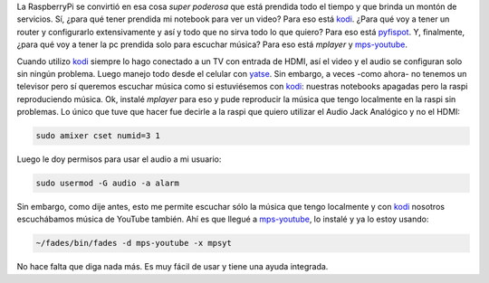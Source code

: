 .. title: Audio en RaspberryPi
.. slug: audio-en-raspberrypi
.. date: 2016-02-08 15:42:41 UTC-03:00
.. tags: raspberrypi, red libre, perú, las lomas
.. category: 
.. link: 
.. description: 
.. type: text

La RaspberryPi se convirtió en esa cosa *super poderosa* que está
prendida todo el tiempo y que brinda un montón de servicios. Sí, ¿para
qué tener prendida mi notebook para ver un video? Para eso está
kodi_. ¿Para qué voy a tener un router y configurarlo extensivamente
y así y todo que no sirva todo lo que quiero? Para eso está
pyfispot_. Y, finalmente, ¿para qué voy a tener la pc prendida solo
para escuchar música? Para eso está `mplayer` y mps-youtube_.

Cuando utilizo kodi_ siempre lo hago conectado a un TV con entrada de
HDMI, así el video y el audio se configuran solo sin ningún
problema. Luego manejo todo desde el celular con yatse_. Sin embargo,
a veces -como ahora- no tenemos un televisor pero sí queremos escuchar
música como si estuviésemos con kodi_: nuestras notebooks apagadas
pero la raspi reproduciendo música. Ok, instalé `mplayer` para eso y
pude reproducir la música que tengo localmente en la raspi sin
problemas. Lo único que tuve que hacer fue decirle a la raspi que
quiero utilizar el Audio Jack Analógico y no el HDMI:

.. code:: bash

   sudo amixer cset numid=3 1

Luego le doy permisos para usar el audio a mi usuario:
   
.. code:: bash

   sudo usermod -G audio -a alarm

Sin embargo, como dije antes, esto me permite escuchar sólo la música
que tengo localmente y con kodi_ nosotros escuchábamos música de
YouTube también. Ahí es que llegué a mps-youtube_, lo instalé y ya lo
estoy usando:

.. code:: bash

   ~/fades/bin/fades -d mps-youtube -x mpsyt

No hace falta que diga nada más. Es muy fácil de usar y tiene una
ayuda integrada.


.. _kodi: http://kodi.tv/
.. _mps-youtube: https://pypi.python.org/pypi/mps-youtube
.. _pyfispot: https://github.com/humitos/pyfispot
.. _yatse: http://yatse.tv/

